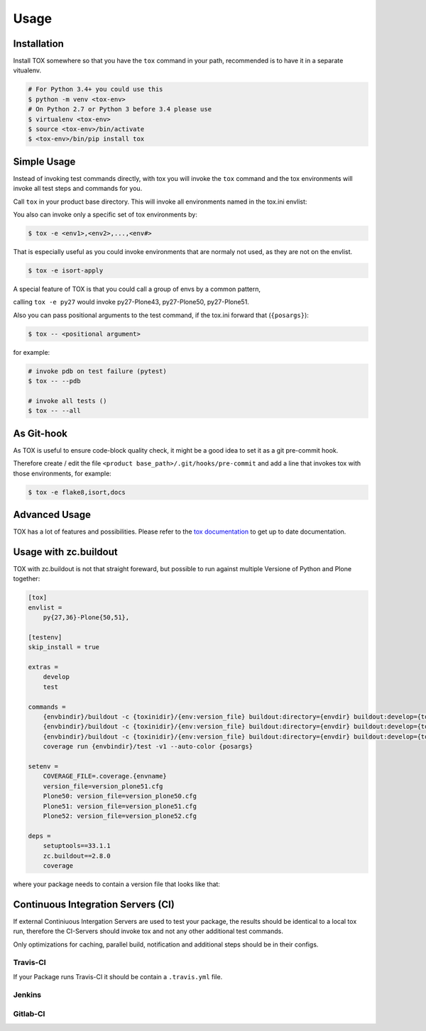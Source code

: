 Usage
=====

Installation
------------

Install TOX somewhere so that you have the ``tox`` command in your path, recommended is to have it in a separate vitualenv.

.. code-block:: console

    # For Python 3.4+ you could use this
    $ python -m venv <tox-env>
    # On Python 2.7 or Python 3 before 3.4 please use
    $ virtualenv <tox-env>
    $ source <tox-env>/bin/activate
    $ <tox-env>/bin/pip install tox

Simple Usage
------------

Instead of invoking test commands directly, with tox you will invoke the ``tox`` command and the tox environments will invoke all test steps and commands for you.

Call ``tox`` in your product base directory.
This will invoke all environments named in the tox.ini envlist:

.. code-block:: ini
   :emphasize-lines: 2

    [tox]
    envlist =
        <env1>,
        <env2>,
        ...
        <env#>

    ...


You also can invoke only a specific set of tox environments by:

.. code-block:: console

    $ tox -e <env1>,<env2>,...,<env#>

That is especially useful as you could invoke environments that are normaly not used, as they are not on the envlist.

.. code-block:: console

    $ tox -e isort-apply

A special feature of TOX is that you could call a group of envs by a common pattern,

.. code-block:: ini
   :emphasize-lines: 3

    [tox]
    envlist =
        py{27,34,35,36,py}-Plone(43,50,51)
        ...

calling ``tox -e py27`` would invoke py27-Plone43, py27-Plone50, py27-Plone51.

Also you can pass positional arguments to the test command, if the tox.ini forward that (``{posargs}``):

.. code-block:: ini
   :emphasize-lines: 4

    [testenv]
    commands =
        {envbindir}/buildout -c {toxinidir}/buildout.cfg install test
        coverage run {envbindir}/test -v1 --auto-color {posargs}

.. code-block:: console

    $ tox -- <positional argument>

for example:

.. code-block:: console

    # invoke pdb on test failure (pytest)
    $ tox -- --pdb

    # invoke all tests ()
    $ tox -- --all

As Git-hook
-----------

As TOX is useful to ensure code-block quality check, it might be a good idea to set it as a git pre-commit hook.

Therefore create / edit the file ``<product base_path>/.git/hooks/pre-commit`` and add a line that invokes tox with those environments, for example:

.. code-block:: console

    $ tox -e flake8,isort,docs

Advanced Usage
--------------

TOX has a lot of features and possibilities.
Please refer to the `tox documentation <http://tox.readthedocs.io/en/latest/>`_ to get up to date documentation.

Usage with zc.buildout
----------------------

TOX with zc.buildout is not that straight foreward, but possible to run against multiple Versione of Python and Plone together:

.. code-block:: ini

    [tox]
    envlist =
        py{27,36}-Plone{50,51},

    [testenv]
    skip_install = true

    extras =
        develop
        test

    commands =
        {envbindir}/buildout -c {toxinidir}/{env:version_file} buildout:directory={envdir} buildout:develop={toxinidir} bootstrap
        {envbindir}/buildout -c {toxinidir}/{env:version_file} buildout:directory={envdir} buildout:develop={toxinidir} annotate
        {envbindir}/buildout -c {toxinidir}/{env:version_file} buildout:directory={envdir} buildout:develop={toxinidir} install test
        coverage run {envbindir}/test -v1 --auto-color {posargs}

    setenv =
        COVERAGE_FILE=.coverage.{envname}
        version_file=version_plone51.cfg
        Plone50: version_file=version_plone50.cfg
        Plone51: version_file=version_plone51.cfg
        Plone52: version_file=version_plone52.cfg

    deps =
        setuptools==33.1.1
        zc.buildout==2.8.0
        coverage


where your package needs to contain a version file that looks like that:

.. code-block: ini

    [buildout]

    extends =
        http://dist.plone.org/release/5.1-latest/versions.cfg
        buildout.cfg

Continuous Integration Servers (CI)
-----------------------------------

If external Continiuous Intergation Servers are used to test your package, the results should be identical to a local tox run, therefore the CI-Servers should invoke tox and not any other additional test commands.

Only optimizations for caching, parallel build, notification and additional steps should be in their configs.

Travis-CI
~~~~~~~~~

If your Package runs Travis-CI it should be contain a ``.travis.yml`` file.

Jenkins
~~~~~~~

.. todo::

    Need to be added


Gitlab-CI
~~~~~~~~~

.. todo::

    Need to be added
